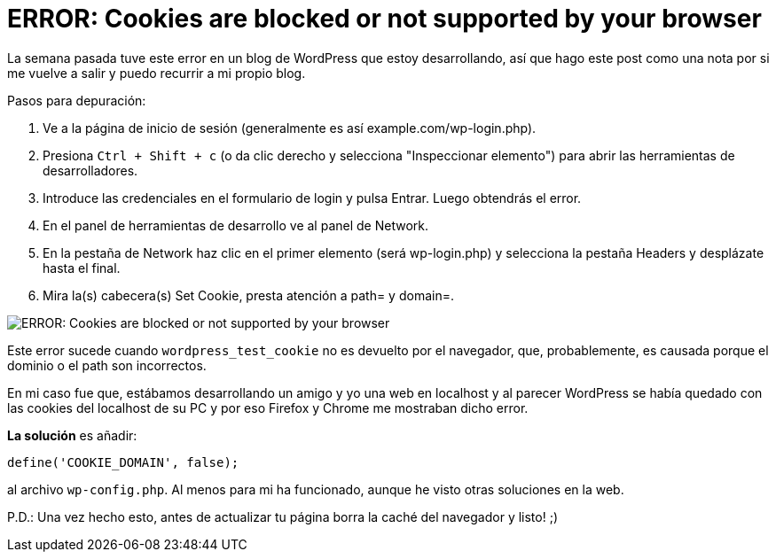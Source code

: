 = ERROR: Cookies are blocked or not supported by your browser
:published_at: 2015-03-18
:hp-tags: Blog, WordPress, cookies, error

La semana pasada tuve este error en un blog de WordPress que estoy desarrollando, así que hago este post como una nota por si me vuelve a salir y puedo recurrir a mi propio blog.

Pasos para depuración:

. Ve a la página de inicio de sesión (generalmente es así example.com/wp-login.php).
. Presiona `Ctrl + Shift + c` (o da clic derecho y selecciona "Inspeccionar elemento") para abrir las herramientas de desarrolladores.
. Introduce las credenciales en el formulario de login y pulsa Entrar. Luego obtendrás el error.
. En el panel de herramientas de desarrollo ve al panel de Network.
. En la pestaña de Network haz clic en el primer elemento (será wp-login.php) y selecciona la pestaña Headers y desplázate hasta el final.
. Mira la(s) cabecera(s) Set Cookie, presta atención a path= y domain=.

image::https://devfrontend.files.wordpress.com/2015/03/wordpress-cookie-debug1.png[ERROR: Cookies are blocked or not supported by your browser]

Este error sucede cuando `wordpress_test_cookie` no es devuelto por el navegador, que, probablemente, es causada porque el dominio o el path son incorrectos.

En mi caso fue que, estábamos desarrollando un amigo y yo una web en localhost y al parecer WordPress se había quedado con las cookies del localhost de su PC y por eso Firefox y Chrome me mostraban dicho error.

*La solución* es añadir:

[source, php]
----
define('COOKIE_DOMAIN', false);
----

al archivo `wp-config.php`. Al menos para mi ha funcionado, aunque he visto otras soluciones en la web.

P.D.: Una vez hecho esto, antes de actualizar tu página borra la caché del navegador y listo! ;)